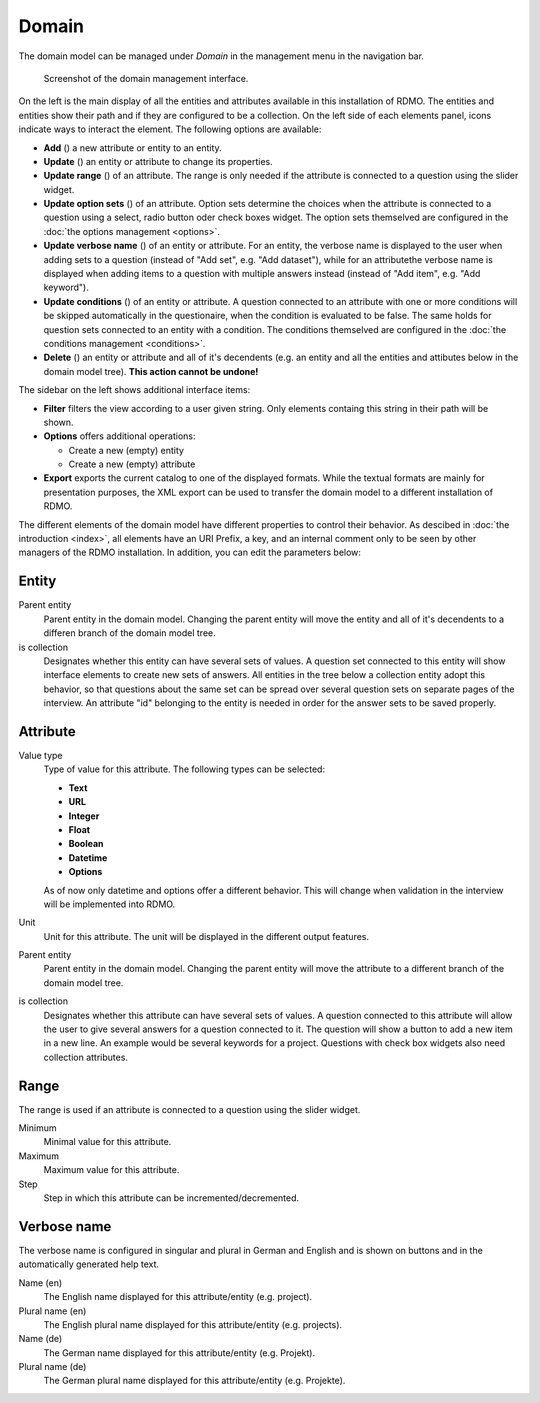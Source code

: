 Domain
------

The domain model can be managed under *Domain* in the management menu in the navigation bar.

.. figure:: ../_static/img/screens/domain.png
   :target: ../_static/img/screens/domain.png

   Screenshot of the domain management interface.

On the left is the main display of all the entities and attributes available in this installation of RDMO. The entities and entities show their path and if they are configured to be a collection. On the left side of each elements panel, icons indicate ways to interact the element. The following options are available:

* **Add** (|add|) a new attribute or entity to an entity.
* **Update** (|update|) an entity or attribute to change its properties.
* **Update range** (|range|) of an attribute. The range is only needed if the attribute is connected to a question using the slider widget.
* **Update option sets** (|optionsets|) of an attribute. Option sets determine the choices when the attribute is connected to a question using a select, radio button oder check boxes widget. The option sets themselved are configured in the :doc:`the options management <options>`.
* **Update verbose name** (|verbosename|) of an entity or attribute. For an entity, the verbose name is displayed to the user when adding sets to a question (instead of "Add set", e.g. "Add dataset"), while for an attributethe verbose name is displayed when adding items to a question with multiple answers instead (instead of "Add item", e.g. "Add keyword").
* **Update conditions** (|conditions|) of an entity or attribute. A question connected to an attribute with one or more conditions will be skipped automatically in the questionaire, when the condition is evaluated to be false. The same holds for question sets connected to an entity with a condition. The conditions themselved are configured in the :doc:`the conditions management <conditions>`.
* **Delete** (|delete|) an entity or attribute and all of it's decendents (e.g. an entity and all the entities and attibutes below in the domain model tree). **This action cannot be undone!**

.. |add| image:: ../_static/img/icons/add.png
.. |update| image:: ../_static/img/icons/update.png
.. |verbosename| image:: ../_static/img/icons/verbosename.png
.. |range| image:: ../_static/img/icons/range.png
.. |conditions| image:: ../_static/img/icons/conditions.png
.. |optionsets| image:: ../_static/img/icons/optionsets.png
.. |delete| image:: ../_static/img/icons/delete.png

The sidebar on the left shows additional interface items:

* **Filter** filters the view according to a user given string. Only elements containg this string in their path will be shown.
* **Options** offers additional operations:

  * Create a new (empty) entity
  * Create a new (empty) attribute

* **Export** exports the current catalog to one of the displayed formats. While the textual formats are mainly for presentation purposes, the XML export can be used to transfer the domain model to a different installation of RDMO.

The different elements of the domain model have different properties to control their behavior. As descibed in :doc:`the introduction <index>`, all elements have an URI Prefix, a key, and an internal comment only to be seen by other managers of the RDMO installation. In addition, you can edit the parameters below:

Entity
""""""

Parent entity
  Parent entity in the domain model. Changing the parent entity will move the entity and all of it's decendents to a differen branch of the domain model tree.

is collection
  Designates whether this entity can have several sets of values. A question set connected to this entity will show interface elements to create new sets of answers. All entities in the tree below a collection entity adopt this behavior, so that questions about the same set can be spread over several question sets on separate pages of the interview.
  An attribute "id" belonging to the entity is needed in order for the answer sets to be saved properly.

Attribute
"""""""""

Value type
  Type of value for this attribute. The following types can be selected:

  * **Text**
  * **URL**
  * **Integer**
  * **Float**
  * **Boolean**
  * **Datetime**
  * **Options**

  As of now only datetime and options offer a different behavior. This will change when validation in the interview will be implemented into RDMO.

Unit
  Unit for this attribute. The unit will be displayed in the different output features.

Parent entity
  Parent entity in the domain model. Changing the parent entity will move the attribute to a different branch of the domain model tree.

is collection
  Designates whether this attribute can have several sets of values. A question connected to this attribute will allow the user to give several answers for a question connected to it. The question will show a button to add a new item in a new line. An example would be several keywords for a project. Questions with check box widgets also need collection attributes.

Range
"""""

The range is used if an attribute is connected to a question using the slider widget.

Minimum
  Minimal value for this attribute.

Maximum
  Maximum value for this attribute.

Step
  Step in which this attribute can be incremented/decremented.

Verbose name
""""""""""""

The verbose name is configured in singular and plural in German and English and is shown on buttons and in the automatically generated help text.

Name (en)
  The English name displayed for this attribute/entity (e.g. project).

Plural name (en)
  The English plural name displayed for this attribute/entity (e.g. projects).

Name (de)
  The German name displayed for this attribute/entity (e.g. Projekt).

Plural name (de)
  The German plural name displayed for this attribute/entity (e.g. Projekte).
